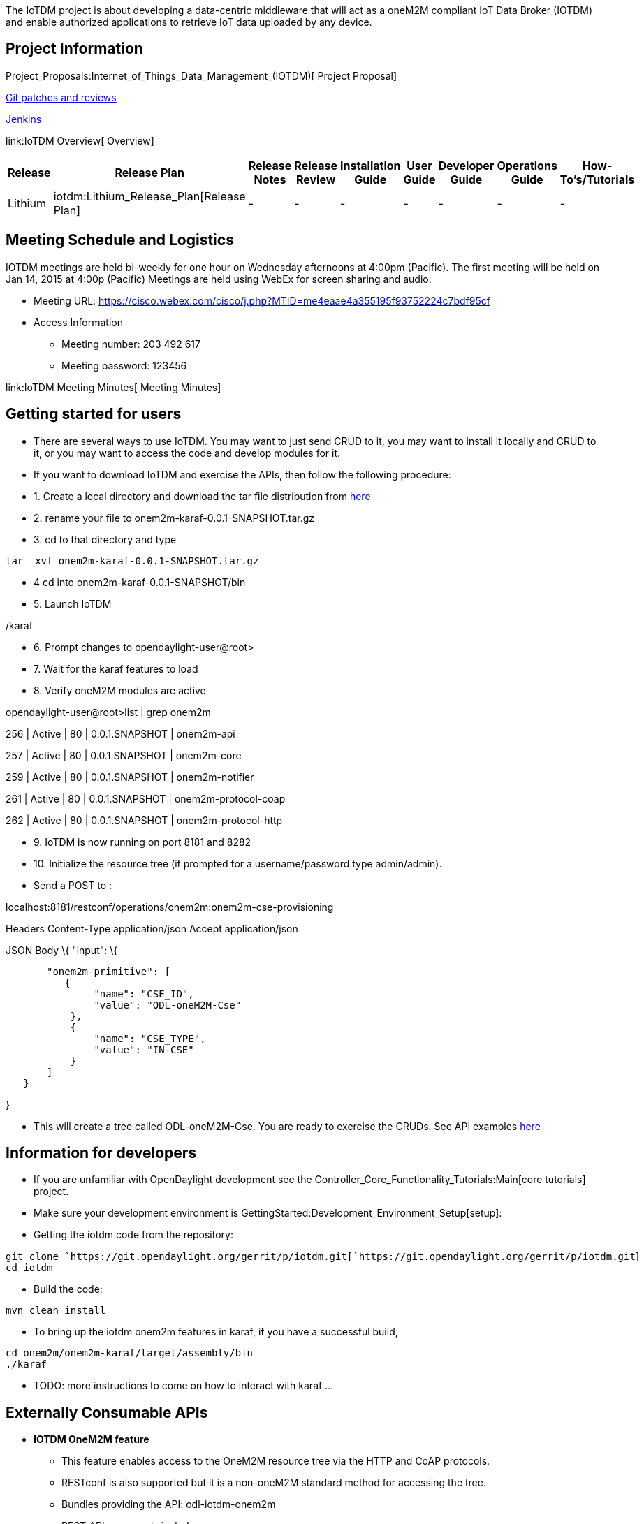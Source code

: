 The IoTDM project is about developing a data-centric middleware that
will act as a oneM2M compliant IoT Data Broker (IOTDM) and enable
authorized applications to retrieve IoT data uploaded by any device.

[[project-information]]
== Project Information

Project_Proposals:Internet_of_Things_Data_Management_(IOTDM)[ Project
Proposal]

https://git.opendaylight.org/gerrit/#/q/project:iotdm,n,z[Git patches
and reviews]

https://jenkins.opendaylight.org/iotdm/[Jenkins]

link:IoTDM Overview[ Overview]

[cols=",,,,,,,,",options="header",]
|=======================================================================
|Release |Release Plan |Release Notes |Release Review |Installation
Guide |User Guide |Developer Guide |Operations Guide |How-To's/Tutorials
|Lithium |iotdm:Lithium_Release_Plan[Release Plan] |- |- |- |- |- |- |-
|=======================================================================

[[meeting-schedule-and-logistics]]
== Meeting Schedule and Logistics

IOTDM meetings are held bi-weekly for one hour on Wednesday afternoons
at 4:00pm (Pacific). The first meeting will be held on Jan 14, 2015 at
4:00p (Pacific) Meetings are held using WebEx for screen sharing and
audio.

* Meeting URL:
https://cisco.webex.com/cisco/j.php?MTID=me4eaae4a355195f93752224c7bdf95cf

* Access Information
** Meeting number: 203 492 617
** Meeting password: 123456

link:IoTDM Meeting Minutes[ Meeting Minutes]

[[getting-started-for-users]]
== Getting started for users

* There are several ways to use IoTDM. You may want to just send CRUD to
it, you may want to install it locally and CRUD to it, or you may want
to access the code and develop modules for it.

* If you want to download IoTDM and exercise the APIs, then follow the
following procedure:

* 1. Create a local directory and download the tar file distribution
from
https://www.dropbox.com/s/pef5wygdzsrz0xs/onem2m-karaf-0.0.1-SNAPSHOT.tar.gz?dl=0[here]
* 2. rename your file to onem2m-karaf-0.0.1-SNAPSHOT.tar.gz
* 3. cd to that directory and type

`tar –xvf onem2m-karaf-0.0.1-SNAPSHOT.tar.gz`

* 4 cd into onem2m-karaf-0.0.1-SNAPSHOT/bin
* 5. Launch IoTDM

./karaf

* 6. Prompt changes to opendaylight-user@root>
* 7. Wait for the karaf features to load
* 8. Verify oneM2M modules are active

opendaylight-user@root>list | grep onem2m

256 | Active | 80 | 0.0.1.SNAPSHOT | onem2m-api

257 | Active | 80 | 0.0.1.SNAPSHOT | onem2m-core

259 | Active | 80 | 0.0.1.SNAPSHOT | onem2m-notifier

261 | Active | 80 | 0.0.1.SNAPSHOT | onem2m-protocol-coap

262 | Active | 80 | 0.0.1.SNAPSHOT | onem2m-protocol-http

* 9. IoTDM is now running on port 8181 and 8282
* 10. Initialize the resource tree (if prompted for a username/password
type admin/admin).

* Send a POST to :

localhost:8181/restconf/operations/onem2m:onem2m-cse-provisioning

Headers Content-Type application/json Accept application/json

JSON Body \{ "input": \{

`       "onem2m-primitive": [` +
`          {` +
`               "name": "CSE_ID",` +
`               "value": "ODL-oneM2M-Cse"` +
`           },` +
`           {` +
`               "name": "CSE_TYPE",` +
`               "value": "IN-CSE"` +
`           }` +
`       ]` +
`   }`

}

* This will create a tree called ODL-oneM2M-Cse. You are ready to
exercise the CRUDs. See API examples
https://wiki.opendaylight.org/images/9/93/API_Calls_Examples.pdf[here]

[[information-for-developers]]
== Information for developers

* If you are unfamiliar with OpenDaylight development see the
Controller_Core_Functionality_Tutorials:Main[core tutorials] project.
* Make sure your development environment is
GettingStarted:Development_Environment_Setup[setup]:
* Getting the iotdm code from the repository:

`git clone `https://git.opendaylight.org/gerrit/p/iotdm.git[`https://git.opendaylight.org/gerrit/p/iotdm.git`] +
`cd iotdm`

* Build the code:

`mvn clean install`

* To bring up the iotdm onem2m features in karaf, if you have a
successful build,

`cd onem2m/onem2m-karaf/target/assembly/bin` +
`./karaf`

* TODO: more instructions to come on how to interact with karaf ...

[[externally-consumable-apis]]
== Externally Consumable APIs

* *IOTDM OneM2M feature*
** This feature enables access to the OneM2M resource tree via the HTTP
and CoAP protocols.
** RESTconf is also supported but it is a non-oneM2M standard method for
accessing the tree.
** Bundles providing the API: odl-iotdm-onem2m
** REST API commands include:
*** onem2m-request-primitive for CRUDN
** Examples of CRUDN calls and JSON formats are available
https://wiki.opendaylight.org/images/9/93/API_Calls_Examples.pdf[here]

[[list-of-all-subpages]]
== List of all subpages
